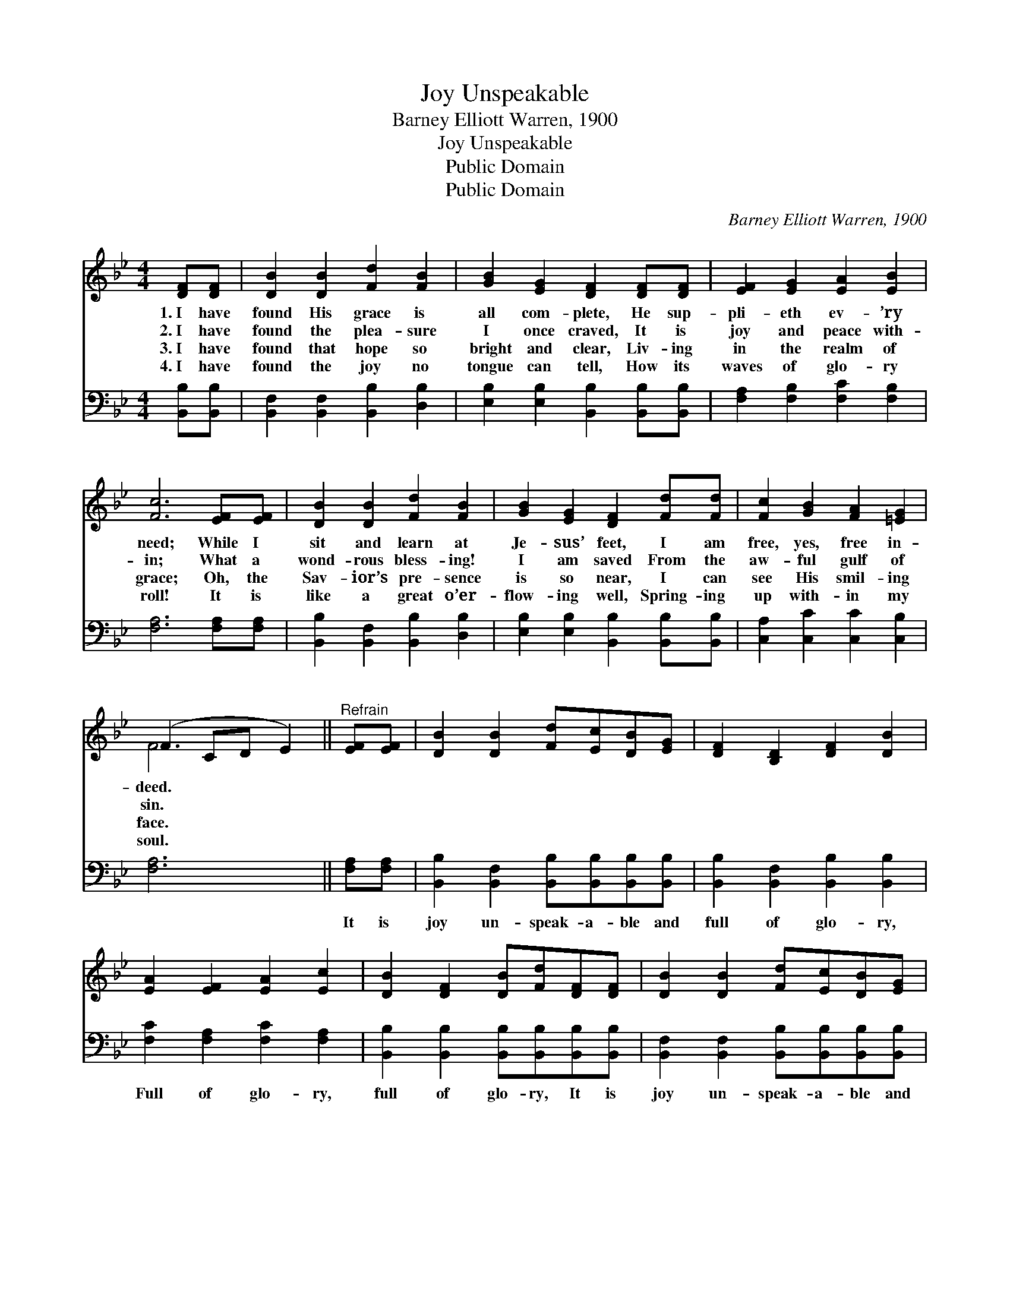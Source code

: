 X:1
T:Joy Unspeakable
T:Barney Elliott Warren, 1900
T:Joy Unspeakable
T:Public Domain
T:Public Domain
C:Barney Elliott Warren, 1900
Z:Public Domain
%%score ( 1 2 ) 3
L:1/8
M:4/4
K:Bb
V:1 treble 
V:2 treble 
V:3 bass 
V:1
 [DF][DF] | [DB]2 [DB]2 [Fd]2 [FB]2 | [GB]2 [EG]2 [DF]2 [DF][DF] | [EF]2 [EG]2 [EA]2 [EB]2 | %4
w: 1.~I have|found His grace is|all com- plete, He sup-|pli- eth ev- ’ry|
w: 2.~I have|found the plea- sure|I once craved, It is|joy and peace with-|
w: 3.~I have|found that hope so|bright and clear, Liv- ing|in the realm of|
w: 4.~I have|found the joy no|tongue can tell, How its|waves of glo- ry|
 [Fc]6 [EF][EF] | [DB]2 [DB]2 [Fd]2 [FB]2 | [GB]2 [EG]2 [DF]2 [Fd][Fd] | [Fc]2 [GB]2 [FA]2 [=EG]2 | %8
w: need; While I|sit and learn at|Je- sus’ feet, I am|free, yes, free in-|
w: in; What a|wond- rous bless- ing!|I am saved From the|aw- ful gulf of|
w: grace; Oh, the|Sav- ior’s pre- sence|is so near, I can|see His smil- ing|
w: roll! It is|like a great o’er-|flow- ing well, Spring- ing|up with- in my|
 (F2 CD E2) ||"^Refrain" [EF][EF] | [DB]2 [DB]2 [Fd][Ec][DB][EG] | [DF]2 [B,D]2 [DF]2 [DB]2 | %12
w: deed. * * *||||
w: sin. * * *||||
w: face. * * *||||
w: soul. * * *||||
 [EA]2 [EF]2 [EA]2 [Ec]2 | [DB]2 [DF]2 [DB][Fd][DF][DF] | [DB]2 [DB]2 [Fd][Ec][DB][EG] | %15
w: |||
w: |||
w: |||
w: |||
 [DF]2 [B,D]2 [DF][DB][DB][FA] | [EG]2 [Gc]2 [FB][EA][EG][EA] | [DB]6 |] %18
w: |||
w: |||
w: |||
w: |||
V:2
 x2 | x8 | x8 | x8 | x8 | x8 | x8 | x8 | F6 || x2 | x8 | x8 | x8 | x8 | x8 | x8 | x8 | x6 |] %18
V:3
 [B,,B,][B,,B,] | [B,,F,]2 [B,,F,]2 [B,,B,]2 [D,B,]2 | [E,B,]2 [E,B,]2 [B,,B,]2 [B,,B,][B,,B,] | %3
w: ~ ~|~ ~ ~ ~|~ ~ ~ ~ ~|
 [F,A,]2 [F,B,]2 [F,C]2 [F,B,]2 | [F,A,]6 [F,A,][F,A,] | [B,,B,]2 [B,,F,]2 [B,,B,]2 [D,B,]2 | %6
w: ~ ~ ~ ~|~ ~ ~|~ ~ ~ ~|
 [E,B,]2 [E,B,]2 [B,,B,]2 [B,,B,][B,,B,] | [C,A,]2 [C,C]2 [C,C]2 [C,B,]2 | [F,A,]6 || %9
w: ~ ~ ~ ~ ~|~ ~ ~ ~|~|
 [F,A,][F,A,] | [B,,B,]2 [B,,F,]2 [B,,B,][B,,B,][B,,B,][B,,B,] | %11
w: It is|joy un- speak- a- ble and|
 [B,,B,]2 [B,,F,]2 [B,,B,]2 [B,,B,]2 | [F,C]2 [F,A,]2 [F,C]2 [F,A,]2 | %13
w: full of glo- ry,|Full of glo- ry,|
 [B,,B,]2 [B,,B,]2 [B,,B,][B,,B,][B,,B,][B,,B,] | [B,,F,]2 [B,,F,]2 [B,,B,][B,,B,][B,,B,][B,,B,] | %15
w: full of glo- ry, It is|joy un- speak- a- ble and|
 [B,,B,]2 [B,,F,]2 [B,,B,][B,,B,][B,,B,][D,B,] | [E,B,]2 [C,E]2 [F,D][F,C][F,B,][F,C] | [B,,B,]6 |] %18
w: full of glo- ry, Oh, the|half has nev- er yet been|told.|

